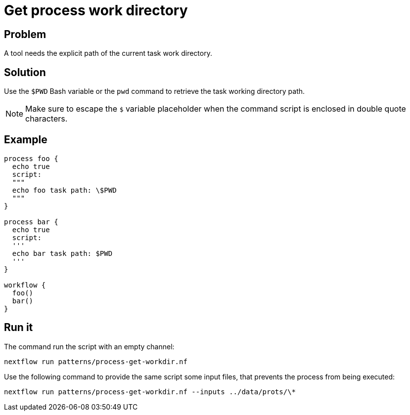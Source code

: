 = Get process work directory

== Problem 

A tool needs the explicit path of the current task work directory.

== Solution 

Use the `$PWD` Bash variable or the `pwd` command to retrieve the task working directory path. 

NOTE: Make sure to escape the `$` variable placeholder when the command script is enclosed in double quote characters.

== Example 

[source,nextflow,linenums,options="nowrap"]
----
process foo {
  echo true
  script:
  """
  echo foo task path: \$PWD
  """ 
}

process bar {
  echo true
  script:
  '''
  echo bar task path: $PWD
  ''' 
}

workflow {
  foo()
  bar()
}
----

== Run it 

The command run the script with an empty channel: 

```
nextflow run patterns/process-get-workdir.nf
```

Use the following command to provide the same script
some input files, that prevents the process from being executed: 

```
nextflow run patterns/process-get-workdir.nf --inputs ../data/prots/\*
```
